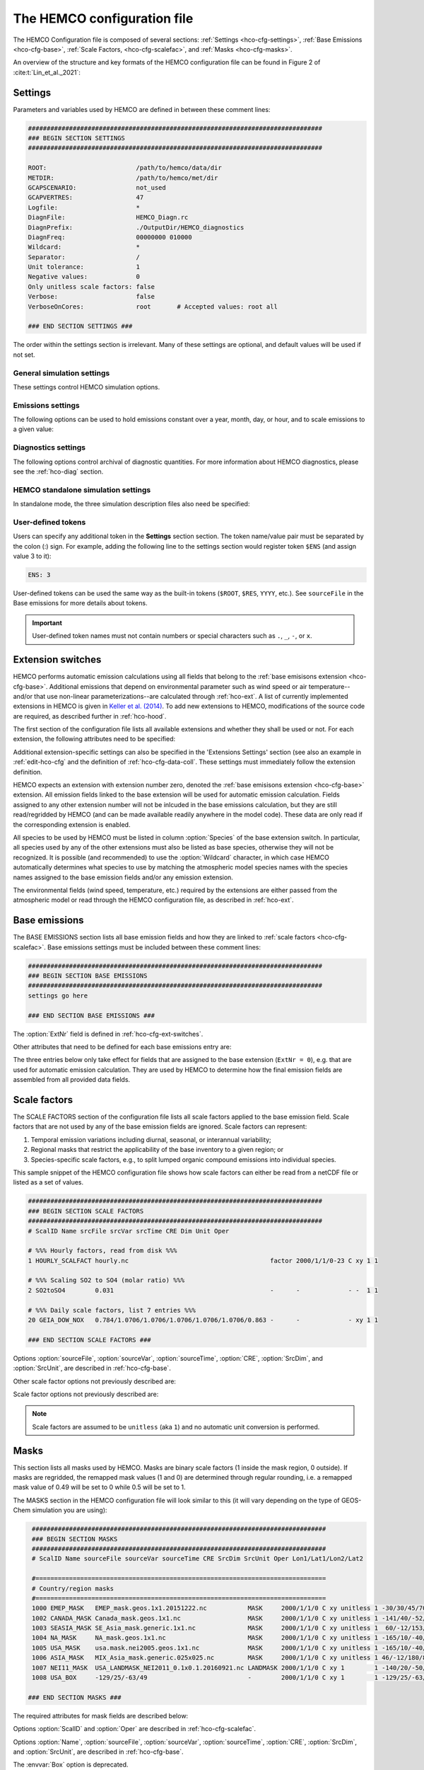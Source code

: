 .. |br| raw:: html

   <br />

.. _hco-cfg:

############################
The HEMCO configuration file
############################

The HEMCO Configuration file is composed of several sections:
:ref:`Settings <hco-cfg-settings>`,
:ref:`Base Emissions <hco-cfg-base>`,
:ref:`Scale Factors, <hco-cfg-scalefac>`, and
:ref:`Masks <hco-cfg-masks>`.

An overview of the structure and key formats of the HEMCO configuration file
can be found in Figure 2 of :cite:t:`Lin_et_al._2021`:

.. image:: ../_static/lin-et-al-2021-fig2.png
   :width: 600

.. _hco-cfg-settings:

========
Settings
========

Parameters and variables used by HEMCO are defined in between these
comment lines:

.. code-block:: kconfig

   ###############################################################################
   ### BEGIN SECTION SETTINGS
   ###############################################################################

   ROOT:                        /path/to/hemco/data/dir
   METDIR:                      /path/to/hemco/met/dir
   GCAPSCENARIO:                not_used
   GCAPVERTRES:                 47
   Logfile:                     *
   DiagnFile:                   HEMCO_Diagn.rc
   DiagnPrefix:                 ./OutputDir/HEMCO_diagnostics
   DiagnFreq:                   00000000 010000
   Wildcard:                    *
   Separator:                   /
   Unit tolerance:              1
   Negative values:             0
   Only unitless scale factors: false
   Verbose:                     false
   VerboseOnCores:              root       # Accepted values: root all

   ### END SECTION SETTINGS ###

The order within the settings section is irrelevant. Many of these
settings are optional, and default values will be used if not set.

.. _hco-cfg-settings-general:

General simulation settings
---------------------------

These settings control HEMCO simulation options.


.. option:: ROOT

   Root folder containing emissions inventories and other data to be
   read by HEMCO.

.. option:: METDIR

   Root folder of meteorology data files that are needed for HEMCO
   extensions.  Usually this is a subdirectory of :option:`ROOT`.

.. option:: GCAPSCENARIO:

   Specifies the future scenario when using GCAP meteorology.

   Default value: :literal:`not used`

.. option:: GCAPVERTRES

   Specifies the number of vertical levels for GCAP meteorology.

   Default value: :literal:`47`

.. option:: MODEL

   If present, the :literal:`$MODEL` token will be set to the
   value specified.

   If omitted, this value is determined based on compiler switches.

.. option:: RES

   If present, the :literal:`$RES` token will be set to the value
   specified.

   If omitted, this value is determined based on compiler switches.

.. option:: LogFile

   Path and name of the  output log file (which is typically named
   :file:`HEMCO.log`).  If set to the :option:`Wildcard` character,
   all HEMCO output is written to **stdout** (i.e. the screen).

.. option:: Unit tolerance

   Integer value denoting the tolerance against differences between
   the units set in the :ref:`HEMCO configuration file <hco-cfg>`
   and data units found in the source file.  Allowable values are"

   .. option:: 0

      No tolerance.  A units mismatch will halt a HEMCO simulation.
      mismatch).

   .. option:: 1

      Medium tolerance. A units mismatch will print a warning message
      but not halt a HEMCO simulation.  **(Default setting)**

   .. option:: 2

      High tolerance.  A units mismatch will be ignored.

.. option:: Negative values

   Integer value that defines how negative values are handled.

   .. option:: 0

      No negative values are allowed.  **(Default setting)**

   .. option:: 1

     All negative values are set to zero and a warning is given.

   .. option:: 2

      Negative values are kept as they are.

.. option:: Verbose

   Activates (:literal:`true`) or deactivates (:literal:`false`)
   additional printout for debugging purposes.

   **Default setting**: :literal:`false`

.. option:: VerboseOnCores

   Specifies whether :option:`Verbose` printout will be restricted to
   the :literal:`root` core, or will be printed on :literal:`all`
   cores.  This facilitates running HEMCO in Earth System Models,
   where the additional overhead of printing verbose output on every
   core could negatively impact performance.

   **Default setting:** :literal:`root`

.. option:: Wildcard

   Wildcard character.  On Unix/Linux, this should be set to :literal:`*`.

.. option:: Separator

   Separator symbol. On Unix/4Linux systems, this should be set to
   :literal:`/`.

.. option:: Mask fractions

   If :literal:`true`, the fractional mask values are taken
   into account. This means that mask values can take any value
   between 0.0 and 1.0.

   If :literal:`false`, masks are binary, and grid boxes are
   100% inside or outside of a mask region.

   **Default setting:** :literal:`false`

.. option:: PBL dry deposition

   If :literal:`true`, it is assumed that dry deposition occurs over
   the entire boundary layer. In this case,  extensions that  include
   loss terms (e.g. air-sea exchange) will calculate a loss term for
   every grid box that is partly within the planetary boundary layer.

   If :literal:`false`, a loss term is calculated for the surface
   layer only.

   **Default setting:** :literal:`false`

.. _hco-cfg-settings-emissions:

Emissions settings
------------------

The following options can be used to hold emissions constant over a
year, month, day, or hour, and to scale emissions to a given value:

.. option:: Emission year

   If present, this emission year will be used regardless of the model
   simulation year.

   If omitted, the emission year will be set to the model simulation
   year.

.. option:: Emission month

   If present, this emission month will be used regardless of the model
   simulation month.

   If omitted, the emission month will be set to the model simulation
   month.

.. option:: Emission day

   If present, this emission day will be used regardless of the model
   simulation day.

   If omitted, the emission day will be set to the model simulation
   day.

.. option:: Emission hour

   If present, this emission month will be used regardless of the model
   simulation hour.

   If omitted, the emisison month will be set to the model simulation
   hour.

.. option:: EmisScale_<species-name>

   Optional argument to define a uniform scale factor that will be
   applied across all inventories, categories, hierarchies, and
   extensions.  Can be set for every species individually, e.g.

   .. code-block:: kconfig

      EmisScale_NO: 1.5
      EmisScale_CO: 2.0

   Scales all NO emissions by 50% and doubles CO emissions.

.. _hco-cfg-settings-diagnostics:

Diagnostics settings
--------------------

The following options control archival of diagnostic quantities.  For
more information about HEMCO diagnostics, please see the
:ref:`hco-diag` section.

.. option:: DiagnFile

   Specifies the configuration file for the HEMCO default diagnostics
   collection. This file is customarily  named :file:`HEMCO_Diagn.rc`.
   For more information, please see :ref:`Default
   diagnostics collection <hco-diag-default>` section.

.. option:: DiagnFreq

   This setting (located in the HEMCO configuration file) specifies
   the output frequency of the :ref:`Default  <hco-diag-default>`
   collection.  Allowable values are:

   .. option:: Always

      Archives diagnostics on each time step.

   .. option:: Hourly

      Sets the diagnostic time period to 1 hour.

   .. option:: Daily

      Sets the diagnostic time period to 1 day.

   .. option:: Monthly

      Sets the diagnostic time period to 1 hour.

   .. option:: Annually

      Sets the diagnostic time period to 1 year.

   .. option:: End

      Sets the diagnostic time period so that output will only happen
      at the end of the simulation.

   .. option:: YYYYMMDD hhmnss

      Sets the diagnostic time period to an interval specified by a
      15-digit string with year-month-day, hour-minute-second.  For
      example:

      - :code:`00010000 000000` will generate diagnostic output once
	per year.
      - :code:`00000001 000000` will generate diagnostic output once
	per day.
      - :code:`00000000 020000` will generate diagnostic output every
	2 hours.
      - etc.

.. option:: DiagnPrefix

   Specifies the name of the diagnostic files to be created.  For
   example:

   .. code-block::

      DiagnPrefix: ./OutputDir/HEMCO_diagnostics

   will create HEMCO diagnostics files in the :file:`OutputDir/`
   subdirectory of the run directory, and all files will begin with
   the text :file:`HEMCO_diagnostics`.

.. option:: DiagnRefTime

   This option must be explicity added to the HEMCO configuration
   file.

   By default, the value of the :literal:`time:units` attribute in the
   :file:`HEMCO_diagnostics.*.nc` files will be  :literal:`hours since
   YYYY-MM-DD hh:mn:ss`, where :literal:`YYYY-MM-DD hh:mn:ss` is the
   diagnostics datetime.  This default value can be overridden and set
   to a fixed datetime by setting :option:`DiagnRefTime` in the HEMCO
   configuration file.  For example:

   .. code-block:: console

      DiagnRefTime: hours since 1985-01-01 00:00:00

   will set the :literal:`time:units` attribute to :literal:`hours since
   1985-01-01 00:00:00`.

.. option:: DiagNoLevDim

   This option must be explicity added to the HEMCO configuration
   file. If omitted, the default behavior will be :code:`false`.

   If :literal:`true`, the created :file:`HEMCO_diagnostics*.nc` files
   will contain dimensions :literal:`(time,lat,lon)`.     But if at least
   one of the diagnostic quantities has a :literal:`lev` dimension,
   then the created files will have :literal:`(time,lev,lat,lon)`
   dimensions.

   If :literal:`false`, the :file:`HEMCO_diagnostics.*.nc` files will
   always contain dimensions :literal:`(time,lev,lat,lon)`.

.. option:: DiagnTimeStamp

   This option must be explicity added to the HEMCO configuration
   file.  If omitted, the default behavior will be :option:`End`.

   Allowable values are:

   .. option:: End

      Uses the date and time at the end of the diagnostics time window
      to timestamp diagnostic files. With this option, a 1-hour
      simulation from :code:`20220101 000000` to :code:`20220101
      010000` will create a diagnostic file named
      :file:`HEMCO_Diagnostics.202201010100.nc`.

   .. option:: Start

      Uses the date and time at the start of the diagnostics time
      window to timestamp diagnostic files.  With this option, a
      1-hour simulation from :code:`20220101 000000` to
      :code:`20220101 010000` will create a diagnostic file named
      :file:`HEMCO_Diagnostics.202201010000.nc`.

   .. option:: Mid

      Uses the date and time at the midpoint of the diagnostics time
      window to timestamp diagnostic files. With this option, a 1-hour
      simulation from :code:`20220101  000000` to :code:`20220101
      010000` will create a diagnostic file named
      :file:`HEMCO_diagnostics.202201010030.nc`.

.. _hco-cfg-settings-standalone:

HEMCO standalone simulation settings
------------------------------------

In standalone mode, the three simulation description files also need be
specified:

.. option:: GridFile

   Path and name of the grid description file, which is usually named
   :file:`HEMCO_sa_Grid.rc`.

.. option:: SpecFile

   Path and name of the species description file, which is usually named
   :file:`HEMCO_sa_Spec.rc`.

.. option:: GridFile

   Path and name of the time description file, which is usually named
   :file:`HEMCO_sa_Time.rc`.

.. _hco-cfg-settings-usrdef:

User-defined tokens
-------------------

Users can specify any additional token in the **Settings** section
section. The token name/value pair must be separated by the colon (:)
sign. For example, adding the following line to the settings section
would register token :literal:`$ENS` (and assign value 3 to it):

.. code-block:: kconfig

   ENS: 3

User-defined tokens can be used the same way as the built-in tokens
(:literal:`$ROOT`, :literal:`$RES`, :literal:`YYYY`, etc.). See
:literal:`sourceFile` in the Base emissions for more details about
tokens.

.. important::

    User-defined token names must not contain numbers or
    special characters such as :literal:`.`, :literal:`_`,
    :literal:`-`, or :literal:`x`.

.. _hco-cfg-ext-switches:

==================
Extension switches
==================

HEMCO performs automatic emission calculations using all fields that
belong to the :ref:`base emisisons extension <hco-cfg-base>`. Additional
emissions that depend on environmental parameter such as wind speed or
air temperature--and/or that use non-linear parameterizations--are
calculated through :ref:`hco-ext`.  A list of currently implemented
extensions in HEMCO is given in `Keller et al. (2014)
<#References>`__. To add new extensions to HEMCO, modifications of the
source code are required, as described further in :ref:`hco-hood`.

The first section of the configuration file lists all available
extensions and whether they shall be used or not. For each extension,
the following attributes need to be specified:

.. option:: ExtNr

   Extension number associated with this field. All
   :ref:`base emissions <hco-cfg-base>` should have extension number
   zero.  The extension number` of the data listed in section
   :ref:`hco-ext` data must match with the corresponding extension
   number.

   The extension number can be set to the wildcard character. In that
   case, the field is read by HEMCO (if the assigned species name
   matches any of the HEMCO species, see :option:`Species` below) but
   not used for emission calculation. This is particularly useful if
   HEMCO is only used for data I/O but not for emission calculation.

.. option:: ExtName

   Extension name.

.. option:: Toggle

   If :literal:`on`, the extension will be used.

   If :literal:`off`, the extension will not be used.

.. option:: Species

   List of species to be used by this extension. Multiple species are
   separated by the :option:`Separator` symbol
   (e.g. :literal:`/`). All listed species must be supported by the
   given extension.

   - For example, the soil NO emissions extension only supports one
     species (NO). An error will be raised if additional species are
     listed.

Additional extension-specific settings can also be specified in the
'Extensions Settings' section (see also an example in
:ref:`edit-hco-cfg` and the definition of
:ref:`hco-cfg-data-coll`. These settings must immediately follow the
extension definition.

HEMCO expects an extension with extension number zero, denoted the
:ref:`base emisisons extension <hco-cfg-base>` extension. All emission
fields linked to the base extension will be used for automatic
emission calculation. Fields assigned to any other extension number
will not be inlcuded in the base emissions calculation, but they are
still read/regridded by HEMCO (and can be made available readily
anywhere in the model code). These data are only read if the
corresponding extension is enabled.

All species to be used by HEMCO must be listed in column
:option:`Species` of the base extension switch. In particular, all
species used by any of the other extensions must also be listed as
base species, otherwise they will not be recognized. It is possible
(and recommended) to use the :option:`Wildcard` character, in which
case HEMCO automatically determines what species to use by matching
the atmospheric model species names with the species names assigned to
the base emission fields and/or any emission extension.

The environmental fields (wind speed, temperature, etc.) required by the
extensions are either passed from the atmospheric model or read through
the HEMCO configuration file, as described in :ref:`hco-ext`.

.. _hco-cfg-base:

==============
Base emissions
==============

The BASE EMISSIONS section lists all base emission fields and how they
are linked to :ref:`scale factors <hco-cfg-scalefac>`. Base emissions
settings must be included between these comment lines:

.. code-block:: kconfig

   ###############################################################################
   ### BEGIN SECTION BASE EMISSIONS
   ###############################################################################
   settings go here

   ### END SECTION BASE EMISSIONS ###

The :option:`ExtNr` field is defined in :ref:`hco-cfg-ext-switches`.

Other attributes that need to be defined for each base emissions entry
are:

.. option:: Name

   Descriptive field identification name. Two consecutive underscore
   characters (:literal:`__`) can be used to attach a 'tag' to a
   name. This is only of relevance if multiple base emission fields
   share the same species, category, hierarchy, and scale factors. In
   this case, emission calculation can be optimized by assigning field
   names that onlydiffer by its tag to those fields
   (e.g. :literal:`DATA__SECTOR1`, :literal:`DATA__SECTOR2`, etc.).

   For fields assigned to extensions other than the base extension
   (:literal:`ExtNr = 0`), the field names are prescribed and must not
   be modified because the data is identified by these extensions by
   name.

.. option:: sourceFile

   Path and name of the input file.

   Name tokens can be provided that become evaluated during
   runtime. For example, to use the root directory specified in the
   :ref:`Section settings section  <hco-cfg-settings>`, the
   :literal:`$ROOT` token can be used.  Similarly the token
   :literal:`$CFDIR` refers to the location of the configuration
   file. This allows users to reference data relative to the
   location of the configuration file. For instance, if the
   data  is located in subfolder :literal:`data` of the same directory
   as the configuration file, the file name can be set to
   :literal:`$CFDIR/data/filename.nc`.

   Similarly, the **date tokens** :literal:`$YYYY`, :literal:`$MM`,
   :literal:`$DD`, :literal:`$HH`, and :literal:`$MN` can be used to
   refer to the the current valid year, month, day, hour, and
   minute, respectively. These values are determined
   from the current simulation datetime and the :option:`sourceTime`
   specification for this entry.

   The tokens :literal:`$MODEL` and :literal:`$RES` refer to the
   meteorological model (:option:`MODEL`) and resolution
   (:option:`RES`). These tokens can be set explicitly in the settings
   section. In `GEOS-Chem <https://geos-chem.readthedocs.io>`_ they
   are set to compiler-flag specific values if not set in the settings
   section.  Any token defined in the settings section can be used to
   construct a part of the file name (see :ref:`hco-cfg-settings-usrdef`).

   As an alternative to an input file, **geospatial uniform values**
   can directly be specified in the configuration file (see e.g. scale
   factor :literal:`SO2toSO4` in :ref:`edit-hco-cfg`). If multiple
   values are provided (separated by the separator    character), they
   are interpreted as different time slices. In this case, the
   :option:`sourceTime` attribute can be used to specify the times
   associated with the individual slices. If no time attribute is set,
   HEMCO attempts to determine the time slices from the number of data
   values: 7 values are interpreted as weekday (Sun, Mon, ..., Sat); 12
   values as month (Jan, ..., Dec); 24 values as hour-of-day (12am,
   1am, ..., 11pm).

   Uniform values can be combined with **mathematical expressions**,
   e.g. to model a sine-wave emission source. Mathematical
   expressions must be labeled :literal:`MATH:`, followed by
   the expression, e.g. :literal:`MATH:2.0+sin(HH/12*PI)`.

   **Country-specific data** can be provided through an ASCII file
   (:literal:`.txt`). In an ESMF environment you must specify the
   absolute file path rather than use the $ROOT specifier. More
   details on the country-specific data option are given in the
   Input File Format section.

   If this entry is **left empty** (:literal:`-`), the filename from
   the preceding entry is taken, and the next 5 attributes will be
   ignored (see entry :literal:`MACCITY_SO4` in :ref:`edit-hco-cfg`.

.. option:: sourceVar

   Source file variable of interest. Leave empty (:literal:`-`) if
   values are directly set through the :option:`sourceFile` attribute
   or if :option:`sourceFile` is empty.

.. option:: sourceTime

   This attribute defines the time slices to be used and the data
   refresh frequency. The format is
   :literal:`year/month/day/hour`. Accepted are discrete dates for
   time-independent data (e.g. :literal:`2000/1/1/0`) and time ranges
   for temporally changing fields
   (e.g. :literal:`1980-2007/1-12/1-31/0-23`). Data will automatically
   become updated as soon as the simulation date enters a new time
   interval.

   The provided time attribute determines the data refresh
   frequency. It does not need to correspond to the datetimes of the
   input file.

   - For example, if the input file contains daily data of
     year 2005 and the time attribute is set to :literal:`2005/1/1/0`,
     the file  will be read just once (at the beginning  of the
     simulation) and the data of Jan 1, 2005 is used throughout the
     simulation. |br|
     |br|
   - If the time attribute is set to :literal:`2005/1-12/1/0`, the
     data is updated on every month, using the first day data of the
     given month. For instance, if the simulation starts on July 15,
     the data of July 1,2005 are used until August 1, at which point
     the  data will be refreshed to values from August 1, 2005. |br|
     |br|
   - A time attribute of :literal:`2005/1-12/1-31/0` will make
     sure that the input data are refreshed daily to the current day's
     data. |br|
     |br|
   - Finally, if the time attribute is set to
     :literal:`2005/1-12/1-31/0-23`, the data file is read every
     simulation hour, but the same daily data is used throughout the
     day (since there are no hourly data in the file). Providing too
     high update frequencies is not recommended unless the data
     interpolation option is enabled (see below).

   If the provided time attributes do not match a datetime of the
   input file, the **most likely** time slice is selected. The most
   likely time slice is determined based on the specified source time
   attribute, the datetimes available in the input file, and the
   current simulation date. In most cases, this is just the closest
   available time slice that lies in the past.

   - For example, if a file contains annual data from 2005 to 2010 and
     the source time attribute is set to :literal:`2005-2010/1-12/1/0`,
     the data of 2005 is used for all simulation months in 2005. |br|
     |br|
   - More complex datetime selections occur for files with
     discontinuous time slices, e.g. a file with monthly data for
     year 2005, 2010, 2020, and 2050. In this case, if the time
     attribute is set to :literal:`2005-2020/1-12/1/0`, the monthly
     values of 2005 are (re-)used for all years between 2005 and 2010,
     the monthly values of 2010 are used for simulation years 2010 -
     2020, etc.

   It is possible to use tokens :literal:`$YYYY`, :literal:`$MM`,
   :literal:`$DD`, and :literal:`$HH`, which will automatically be
   replaced by the current simulation date. Weekly data (e.g. data
   changing by the day of the week) can be indicated by setting the
   day attribute to :literal:`WD` (the wildcard character will work,
   too, but is not recommended). Weekly data needs to consist of at
   least seven time slices - in increments of one day - representing
   data for every weekday starting on Sunday. It is possible to store
   multiple weekly data, e.g. for every month of a year:
   :literal:`2000/1-12/WD/0`. These data must contain  time slices for
   the first seven days of every month, with the first day per month
   representing Sunday data, then followed by Monday,
   etc. (irrespective of the real weekdays of the given month). If the
   wildcard character is used for the days, the data will be
   interpreted if (and only if) there are exactly seven time
   slices. See the Input File Format section for more details. Default
   behavior is to interpret weekly data as 'local time', i.e. token
   :literal:`WD` assumes that the provided values are in local
   time. It is possible to use weekly data referenced to UTC time
   using token :literal:`UTCWD`.

   Similar to the weekday option, there is an option to indicate
   hourly data that represents local time: :literal:`LH`. If using
   this flag, all hourly data of a given time interval (day, month,
   year) are read into memory and the local hour is picked at every
   location. A downside of this is that all hourly time slices in
   memory are updated based on UTC time. For instance, if a file holds
   local hourly data for every day of the year, the source time
   attribute can be set to :literal:`2011/1-12/1-31/LH`. On every new
   day (according to UTC time), this will read all 24 hourly time
   slices of that UTC day and use those hourly data for the next 24
   hours. For the US, for instance, this results in the wrong daily
   data being used for the last 6-9 hours of the day (when UTC time is
   one day ahead of local US time).

   There is a difference between source time attributes
   :literal:`2005-2008/$MM/1/0` and :literal:`2005-2008/1-12/1/0`. In
   the first case, the file will be updated annually, while the update
   frequency is monthly in the second case. The token :literal:`$MM`
   simply indicates that the current simulation month shall be used
   whenever the file is updated, but it doesn’t imply a refresh
   interval. Thus, if the source time attribute is set to
   :literal:`$YYYY/$MM/$DD/$HH`, the file will be read only once and
   the data of the simulation start date is taken (and used throughout
   the simulation). For uniform values directly set in the
   configuration file, all time attributes but one must be fixed,
   e.g. valid entries are :literal:`1990-2007/1/1/0` or
   :literal:`2000/1-12/1/1`, but not :literal:`1990-2007/1-12/1/1`.

   .. note::

      All data read from netCDF file are assumed to be in UTC time,
      except for weekday data that are always assumed to be in local
      time. Data read from the configuration file and/or from ASCII are
      always assumed to be in local time.

   It is legal to keep different time slices in different files,
   e.g. monthly data of multiple years can be stored in files
   :file:`file_200501.nc`, :file:`file_200502.nc`, ...,
   :file:`file_200712.nc`.  By setting the source file attribute to
   :file:`file_$YYYY$MM.nc` and the source time attribute to
   :file:`2005-2007/1-12/1/0`, data of :file:`file_200501.nc` is used
   for simulation dates of January 2005 (or any January of a previous
   year), etc. The individual files can also contain only a subset of
   the provided data range, e.g. all monthly files of a year can be
   stored in one file: :file:`file_2005.nc`, :file:`file_2006.nc`,
   :file:`file_2007.nc`. In this case, the source file name should be
   set to :file:`file_$YYYY`, but the source time attribute should
   still be :literal:`2005-2007/1-12/1/0` to indicate that the field
   shall be updated monthly.

   This attribute can be set to the wildcard character (:literal:`*`), which
   will force the file to be updated on every HEMCO time step.

   File reference time can be shifted by a fixed amount by adding an
   optional fifth element to the time stamp attribute. For instance,
   consider the case where 3-hourly averages are provided in
   individual files with centered time stamps, e.g.:
   :file:`file.yyyymmdd_0130z.nc`, :file:`file.yyyymmdd_0430z.nc`,
   ..., :file:`file.yyymmdd_2230z.nc`. To read these files **at the
   beginning of their time intervals**, the time stamp can be shifted by
   90 minutes: :literal:`2000-2016/1-12/1-31/0-23/+90minutes`.  At
   time 00z, HEMCO will then read file 0130z and keep using this file
   until 03z, when it switches to file 0430z. Similarly, it is
   possible to shift the file reference time by any number of years,
   months, days, or hours. Time shifts can be forward or backward in
   time (use :literal:`-` sign to shift backwards).

.. option:: CRE

   Controls the time slice selection if the simulation date is outside
   the range provided in attribute source time (see above). The
   following options are available:

   .. option:: C

      **Cycling:**  Data are interpreted asclimatology and recycled
      once the end of the last time slice is reached. For instance, if
      the input data contains monthly data of year 2000, and the
      source time attribute is set to :literal:`2000/1-12/1/0 C`, the
      same monthly data will be re-used every year.

      If the input data spans multiple years (e.g. monthly data from
      2000-2003), the closest available year will be used outside of
      the available range (e.g. the monthly data of 2003 is used for
      all simulation years after 2003).

   .. option:: CS

      **Cycling, Skip:** Data are interpreted as climatology and recycled
      once the end of the last time slice is reached. Data that aren't
      found are skipped. This is useful when certain fields aren't found
      in a restart file and, in that case, those fields will be
      initialized to default values.

   .. option:: CY

      **Cycling, Use Simulation Year:**, Same as :option:`C`, except
      it does not allow :envvar:`Emission year` setting to override
      the simulation year.

   .. option:: CYS

      **Cycling, Use Simulation Year, Skip:**  Same as :option:`CS`,
      except it does not allow :envvar:`Emission year` setting to
      override the simulation year.

   .. option:: R

      **Range:** Data are only considered as long as the simulation
      time is within the time range specified in attribute
      :option:`sourceTime`. The provided range does not necessarily
      need to match the time stamps of the input file. If it is
      outside of the range of the netCDF time stamps, the closest
      available date will be used.

      For instance, if a file contains data for years 2003 to 2010 and
      the  provided range is set to :literal:`2006-2010/1/1/0 R`, the
      file will only be considered between simulation years
      2006-2010. For simulation years 2006 through 2009, the
      corresponding field on the file is used. For all years beyond
      2009, data of year 2010 is used. If the simulation date is
      outside the provided time range, the data is ignored but HEMCO
      does not return an error---the field is simply treated as empty
      (a corresponding warning is issued in the HEMCO log file).

      - Example: if the source time attribute is set to
        :literal:`2000-2002/1-12/1/0 R`, the data will be used for
        simulation years 2000 to 2002 and ignored  for all other years.

   .. option:: RA

      **Range, Averaging Otherwise:** Combination of flags :option:`R`
      and :option:`A`. As long as the simulation year is within the
      specified year range, HEMCO will use just the data from that
      particular year. As soon as the simulation year is outside the
      specified year range, HEMCO will use the data averaged over the
      specified years.

      - Consider the case where the emission file contains
        monthly data for years 2005-2010. Setting the time attribute to
        :literal:`2005-2010/1-12/1/0 R` will ensure that this data is
        only used within simulation years 2005 to 2010 and ignored
	outside of it. |br|
	|br|

      - When setting the time attribute to
	:literal:`2005-2010/1-12/1/0 A`, HEMCO will always use the
        2005-2010 averaged monthly values, even for simulation years 2005
        to 2010.

      - A time attribute of :literal:`2005-2010/1-12/1/0 RA` will make
	sure that HEMCO uses the monthly data of the current year if
	the simulation  year is between 2005 and  2010, and the
	2005-2010 average for simulation  years before and after 2005
	and 2010, respectively.

   .. option:: RF

      **Range, Forced:**  Same as :option:`R`, but HEMCO stops with an
      error if the simulation date is outside the provided range.

   .. option:: RY

      **Range, Use Simulation Year:** Same as :option:`R`, except
      it does not allow :envvar:`Emission year` to override the
      simulation year.

   .. option:: RFY

      **Range, Forced, Use Simulation Year**.  Same as :option:`RY`,
      except it does not allow :envvar:`Emission year` to override the
      simulation year.

   .. option:: RFY3

      **Ranged, Forced, Use Simulation Year, 3-hourly data**: Same as
      :option:`RFY`, but used with data that is read from disk every 3
      hours (e.g. meteorological data and related quantities).

   .. option:: E

      **Exact:**  Fields are only used if the time stamp on the field
      exactly matches the current simulation datetime. In all other
      cases, data is ignored but HEMCO does not return an error.

      - For example, if :option:`sourceTime` is set to
        :literal:`2000-2013/1-12/1-31/0 E`, every time the simulation
        enters a new day HEMCO will attempt to find a data field for
	the current simulation date.  If no such field can be found on
	the file, the data is ignored (and a warning is
	prompted). This setting is particularly useful for data that
	is highly sensitive to date and time, e.g. restart variables.

   .. option:: EF

      **Exact, Forced:** Same as :option:`E`, but HEMCO stops with an
      error if no data field can be found for the current simulation
      date and time.

   .. option:: EC

      **Exact, Read/Query Contiuously.**.

   .. option:: ECF

      **Exact, Read/Query Continuously, Forced.**

   .. option:: EFYO

      **Exact, Forced, Simulation Year, Once**: Same as :option:`EF`,
      with the following additions:

      - :envvar:`Y`: HEMCO will stop thie simulation if the simulation
	year does not match the year in the file timestamp.
      - :envvar:`O`: HEMCO will only read the file once.

      This setting is typically only used for model restart files
      (such as `GEOS-Chem Classic restart files
      <https://geos-chem.readthedocs.io/en/stable/gcc-guide/04-data/restart-files-gc.html>`_).
      This ensures that the simulation will stop unless the restart
      file timestamp matches the simulation start date and time.

      .. attention::

	 Consider changing the time cycle flag from :option:`EFYO` to
	 :option:`CYS` if you would like your simulation to read a
	 data file (such as a simulation restart file) whose file
	 timestamp differs from the simulaton start date and time.

   .. option:: EY

      **Exact, Use Smulation Year:** Same as :option:`E`, except it
      does not allow :envvar:`Emission year` setting to override the
      simulation year.

   .. option:: A

      **Averaging:** Tells HEMCO to average the data over the
      specified range of years.

      - For instance, setting :option:`sourceTime` to
	:literal:`1990-2010/1-12/1/0 A` will cause HEMCO to calculate
        monthly means between 1990 to 2010 and use these regardless of
	the current simulation date.

      The data from the different years can be spread out over multiple
      files. For example, it is legal to use the averaging flag in
      combination with files that use year tokens such as
      :literal:`file_$YYYY.nc`.

   .. option:: I

      **Interpolation:** Data fields are interpolated in time. As an
      example, let's assume a file contains annual data for years
      2005, 2010, 2020, and 2050. If :option:`sourceTime` is set to
      :literal:`2005-2050/1/1/0 I`, data becomes interpolated between
      the two closest years every time we enter a new simulation
      year. If the simulation starts on January 2004, he value of 2005
      is used for years 2004 and 2005. At the beginning of 2006, the
      used data is calculated as a weighted mean for the 2005 and 2010
      data, with 0.8 weight given to 2005 and 0.2 weight given to 2010
      values. Once the simulation year changes to 2007, the weights
      hange to 0.6 for 2005 and 0.4 for 2010, etc. The interpolation
      frequency is determined by :option:`sourceTime` the source time
      attribute.

      For example, setting the source time attribute to
      :literal:`2005-2050/1-12/1/0 I` would result in a recalculation
      of the weights on every new simulation month. Interpolation
      works in a very similar manner for discontinuous monthly,daily,
      and hourly data. For instance if a file contains monthly data of
      2005, 2010, 2020, and 2050 and the source time attribute is set
      to :literal:`2005-2050/1-12/1/0 I`, the field is recalculated
      every month using the two bracketing fields of the given month:
      July 2007 values are calculated from July 2005 and July 2010
      data (with weights of 0.6 and 0.4, respectively), etc.

      Data interpolation also works between multiple files. For
      instance, if monthly data are stored in files
      :literal:`file_200501.nc`, :file:`file_200502.nc`, etc., a
      combination of source file name :file:`file_$YYYY$MM.nc` and
      :option:`sourceTime` attribute :literal:`2005-2007/1-12/1-31/0
      :literal:I` will result in daily data interpolation between the two
      bracketing files, e.g. if the simulation day is July 15, 2005,
      the fields current values are calculated from files
      :literal:`file_200507.nc` and :literal:`file_200508.nc`,
      respectively.

      Data interpolation across multiple files also works if there are
      file 'gaps', for example if there is a file only every three
      hours: :file:`file_20120101_0000.nc`,
      :file:`file_20120101_0300.nc`,  etc. Hourly data interpolation
      between those files can be achieved by setting source file to
      :file:file_$YYYY$MM$DD_$HH00.nc`, and :option:`sourceTime` to
      :literal:`2000-2015/1-12/1-31/0-23 I` (or whatever the covered
      year range is).

.. option:: SrcDim

    Spatial dimension of input data (:literal:`xy` for horizontal
    data; :literal:`xyz` for 3-dimensional data).

    The :option:`SrcDim` attribute accepts an integer number as
    vertical coordinate to indicate the number of vertical levels to
    be read, as well as the direction of the vertical axis. For
    example, to use the lowest 5 levels of the input data only, set
    :option:`SrcDim` to :literal:`xy5`.   This will place the lowest 5
    levels of the input  data into HEMCO levels 1 to 5. To use the
    topmost  5 levels of the input data, set :option:`SrcDim` to
    :literal:`xy-5`. The minus sign will force the vertical  axis to
    be flipped, i.e. the 5 topmost levels will be placed into HEMCO
    levels 1 to 5 (in reversed order, so that the topmost level of the
    input data will be placed in HEMCO lev el 1, etc.).

    The :option:`SrcDim` attribute can also be used to indicate the
    level into which 2D data shall be released by setting  the
    vertical coordinate to :literal:`LX`, with :literal:`X` being
    the release level. For instance, to emit a 2D field into level 5,
    set :option:`SrcDim` to :literal:`xyL5`.

    HEMCO can has two options to specify the emission injection
    height:

    #. The vertical height can be given as model level (default) or in
       meters, e.g. to emit a source at 2000m:
       :literal:`xyL=2000m`. |br|
       |br|

    #. For 2D fields it is legal to define a range of levels, in which
       case the  emissions are uniformly distributed across these
       levels (maintaining the original total emissions).
       Examples for this are:

       - :literal:`xyL=1:5`: Emit into levels 1-5;
       - :literal:`xyL=2:5000m` Emit between model level 2 and 5000m;
       - :literal:`xyL=1:PBL`: Emit from the surface up to the PBL top.

    HEMCO can also get the injection height information from an
    external source (i.e. netCDF file). For now, these heights are
    expected to be in meters. The injection height data must be
    listed as a scale factor and can then be referenced in the
    :option:`SrcDim` setting.

    HEMCO can read read netCDF files with an arbitrary additional
    dimension. For these files, the name of the additional dimension
    and  the desired dimension index must be specified as part of the
    :option:`SrcDim` attribute.

    - For example, to read a file that contains 3D ensemble data
      (with the individual ensemble runs as additional dimension
      :literal:`ensemble`), set :option:`SrcDim` to
      :literal:`xyz+"ensemble=3`  to indicate that you wish to read
      the third ensemble member. You may also use a
      :ref:`user-defined token <hco-cfg-settings-usrdef>` for the
      dimension index to be used, e.g. :literal:`xyz+"ensemble=$ENS"`.

    .. note::

       Arbitrary additional dimensions are currently not supported in
       a high-performance environment that uses the ESMF/MAPL
       input/output libraries.

.. option:: SrcUnit

   Units of the data.

.. option:: Species

   HEMCO emission species name. Emissions will be added to this
   species. All HEMCO emission species are defined at the beginning of
   the simulation (see the Interfaces section) If the species name
   does not match any of the HEMCO species, the field is ignored
   altogether.

   The species name can be set to the wildcard character, in which
   case the field is always read by HEMCO but no species is assigned
   to it. This can be useful for extensions that import some
   (species-independent) fields by name.

The three entries below only take effect for fields that are assigned
to the base extension (:literal:`ExtNr = 0`), e.g. that are used for
automatic  emission calculation. They are used by HEMCO to determine
how the final emission fields are assembled from all provided data fields.

.. option:: ScalIDs

   Identification numbers of all scale factors and masks that shall be
   applied to this base emission field. Multiple entries must be
   separated by the separator character. The :option:`ScalIDs` must
   correspond to the numbers provided in the :ref:`hco-cfg-scalefac`
   and :ref:`hco-cfg-masks` sections.

.. option:: Cat

   Emission category. Used to distinguish different, independent
   emission sources. Emissions of different categories are always
   added to each other.

   Up to three emission categories can be assigned to each entry
   (separated by the separator character).  Emissions are always
   entirely written into the first listed category, while emissions of
   zero are used for any other assigned category.

   In practice, the only time when more than one emissions category
   needs to be specified is when an :ref:`inventory does not separate
   between anthropogenic, biofuels, and/or trash emissions
   <edit-hco-cfg-ex6>`

   For example, the CEDS inventory uses categories :literal:`1/2/12`
   because CEDS lumps both biofuel emissions and trash emissions with
   anthropogenic Because. The :literal:`1/2/12` category designation
   means "Put everything into the first listed category
   (1=anthropogenic), and set the other listed categories (2=biofuels,
   12=trash) to zero.

.. option:: Hier

   Emission hierarchy. Used to prioritize emission fields within the
   same emission category.  Emissions of higher hierarchy overwrite
   lower hierarchy data. Fields are only considered within their
   defined domain, i.e. regional inventories are only considered
   within their mask boundaries.


.. _hco-cfg-scalefac:

=============
Scale factors
=============

The SCALE FACTORS section of the configuration file lists all scale
factors applied to the base emission field. Scale factors that are not
used by any of the base emission fields are ignored. Scale factors can
represent:

#. Temporal emission variations including diurnal, seasonal, or
   interannual variability;
#. Regional masks that restrict the applicability of the base inventory
   to a given region; or
#. Species-specific scale factors, e.g., to split lumped organic
   compound emissions into individual species.

This sample snippet of the HEMCO configuration file shows how scale
factors can either be read from a netCDF file or listed as a set of
values.

.. code-block:: kconfig

   ###############################################################################
   ### BEGIN SECTION SCALE FACTORS
   ###############################################################################
   # ScalID Name srcFile srcVar srcTime CRE Dim Unit Oper

   # %%% Hourly factors, read from disk %%%
   1 HOURLY_SCALFACT hourly.nc                                      factor 2000/1/1/0-23 C xy 1 1

   # %%% Scaling SO2 to SO4 (molar ratio) %%%
   2 SO2toSO4        0.031                                          -      -             - -  1 1

   # %%% Daily scale factors, list 7 entries %%%
   20 GEIA_DOW_NOX   0.784/1.0706/1.0706/1.0706/1.0706/1.0706/0.863 -      -             - xy 1 1

   ### END SECTION SCALE FACTORS ###

Options :option:`sourceFile`, :option:`sourceVar`,
:option:`sourceTime`, :option:`CRE`, :option:`SrcDim`, and
:option:`SrcUnit`, are described in :ref:`hco-cfg-base`.

Other scale factor options not previously described are:

Scale factor options not previously described are:

.. option:: ScalID

   Scale factor identification number. Used to link the scale factors
   to the base emissions through the corresponding ScalIDs attribute
   in the :ref`hco-cfg-base`.

.. option:: Oper

   Scale factor operator. Determines the operation performed on the
   scale factor.  Possible values are:

   -  1 for multiplication (Emission = Base \* Scale);
   -  -1 for division (Emission = Base / Scale);
   -  2 for squared (Emission = Base \* Scale**2).

.. option:: MaskID

   Optional.  ScalID of a mask field. This optional value can be used
   if a scale factor shall only be used over a given region. The
   provided MaskID must have a corresponding entry in the
   :ref:`Masks section <hco-cfg-masks>` of the configuration file.

.. note::

   Scale factors are assumed to be :literal:`unitless` (aka
   :literal:`1`) and no automatic unit conversion is performed.

.. _hco-cfg-masks:

=====
Masks
=====

This section lists all masks used by HEMCO. Masks are binary scale
factors (1 inside the mask region, 0 outside). If masks are regridded,
the remapped mask values (1 and 0) are determined through regular
rounding, i.e. a remapped mask value of 0.49 will be set to 0 while 0.5
will be set to 1.

The MASKS section in the HEMCO configuration file will look similar to
this (it will vary depending on the type of GEOS-Chem simulation you are
using):

.. code-block:: kconfig

   ###############################################################################
   ### BEGIN SECTION MASKS
   ###############################################################################
   # ScalID Name sourceFile sourceVar sourceTime CRE SrcDim SrcUnit Oper Lon1/Lat1/Lon2/Lat2

   #==============================================================================
   # Country/region masks
   #==============================================================================
   1000 EMEP_MASK   EMEP_mask.geos.1x1.20151222.nc           MASK     2000/1/1/0 C xy unitless 1 -30/30/45/70
   1002 CANADA_MASK Canada_mask.geos.1x1.nc                  MASK     2000/1/1/0 C xy unitless 1 -141/40/-52/85
   1003 SEASIA_MASK SE_Asia_mask.generic.1x1.nc              MASK     2000/1/1/0 C xy unitless 1  60/-12/153/55
   1004 NA_MASK     NA_mask.geos.1x1.nc                      MASK     2000/1/1/0 C xy unitless 1 -165/10/-40/90
   1005 USA_MASK    usa.mask.nei2005.geos.1x1.nc             MASK     2000/1/1/0 C xy unitless 1 -165/10/-40/90
   1006 ASIA_MASK   MIX_Asia_mask.generic.025x025.nc         MASK     2000/1/1/0 C xy unitless 1 46/-12/180/82
   1007 NEI11_MASK  USA_LANDMASK_NEI2011_0.1x0.1.20160921.nc LANDMASK 2000/1/1/0 C xy 1        1 -140/20/-50/60
   1008 USA_BOX     -129/25/-63/49                           -        2000/1/1/0 C xy 1        1 -129/25/-63/49

  ### END SECTION MASKS ###

The required attributes for mask fields are described below:

Options :option:`ScalID` and :option:`Oper` are described in
:ref:`hco-cfg-scalefac`.

Options :option:`Name`, :option:`sourceFile`, :option:`sourceVar`,
:option:`sourceTime`, :option:`CRE`, :option:`SrcDim`, and
:option:`SrcUnit`, are described in :ref:`hco-cfg-base`.

The :envvar:`Box` option is deprecated.

Instead of specifying the :option:`sourceFile` and :option:`sourceVar`
fields, you can directly provide the lower left and upper right box
coordinates: :literal:`Lon1/Lat1/Lon2/Lat2` . Longitudes must be in
degrees east, latitudes in degrees north. Only grid boxes whose mid
points are within the specified mask boundaries.  You may also specify
a single grid point (:literal:`Lon1/Lat1/Lon1/Lat1/`).

.. _hco-cfg-masks-caveat:

Caveat for simulations using cropped horizontal grids
-----------------------------------------------------

Consider the following combination of global and regional
emissions inventories:

In the :ref:`Base Emissions <hco-cfg-base>` section:

.. code-block:: kconfig

   0 GLOBAL_INV_SPC1   ...  SPC1 -     1 5
   0 INVENTORY_1_SPC1  ...  SPC1 1001  1 56
   0 INVENTORY_2_SPC1  ...  SPC1 1002  1 55

In the :ref:`Masks <hco-cfg-masks>` section:

.. code-block:: kconfig

   1001 REGION_1_MASK ... 1 1 70/10/140/60
   1002 REGION_2_MASK ... 1 1 46/-12/180/82

For clarity, we have omitted the various elements in these entries of
:file:`HEMCO_Config.rc` that are irrelevant to this issue.

With this setup, we should expect the following behavior:

   #. Species :literal:`SPC1` should be emitted globally from inventory
      :literal:`GLOBAL_INV` (hierarchy = 5). |br|
      |br|

   #. Regional emissions of :literal:`SPC1` from
      :literal:`INVENTORY_1` (hierarchy = 56) should overwrite global
      emissions in the region specified by :literal:`REGION_1_MASK`. |br|
      |br|

   #. Likewise, regional emissions of :literal:`SPC1` from
      :literal:`INVENTORY_2` (hierarchy = 55) should overwrite global
      emissions in the region specified by :literal:`REGION_2_MASK`. |br|
      |br|

   #. In the locations where :literal:`REGION_2_MASK` intersects
      :literal:`REGION_1_MASK`, emissions from
      :literal:`INVENTORY_1` will be applied. This is because
      :literal:`INVENTORY_1` has a higher hierarchy (56) than
      :literal:`INVENTORY_2` (55).

When running simulations that use cropped grids, one or both of the
boundaries specified for the masks (:literal:`70/10/140/60` and
:literal:`46/-12/180/82`) in :file:`HEMCO_Config.rc` can potentially
extend beyond the bounds of the simulation domain.  If this should
happen, HEMCO would treat the regional inventories as if they were
global, the emissions for the highest hierarchy (i.e.,
:literal:`INVENTORY_1`) would be applied globally. Inventories with
lower hierarchies would be ignored.

.. tip::

   Check the HEMCO log output for messages to make sure that none of
   your desired emissions have been skipped.

The solution is to make the boundaries of each defined mask region at least
a little bit smaller than the boundaries of the nested domain. This
involves inspecting the mask itself to make sure that no relevant
gridboxes will be excluded.

For example, assuming the simulation domain extends from 70E to 140E
in longitude, using this mask definition:

.. code-block:: kconfig

   1001 REGION_1_MASK ... 1 1 70/10/136/60

would prevent :literal:`INVENTORY_1` from being mistakely treated as a
global inventory. We hope to add improved error checking for this
condition into a future HEMCO version.

.. _hco-cfg-data-coll:

================
Data collections
================

The fields listed in :ref:`the HEMCO configuration file <hco-cfg>` data
collections. Collections can be enabled/disabled in section extension
switches. Only fields that are part of an enabled collection will be
used by HEMCO.

The beginning and end of a collection is indicated by an opening and
closing bracket, respectively: :literal:`(((CollectionName` and
:literal:`)))CollectionName`. These brackets must be on individual lines
immediately preceeding / following the first/last entry of a collection.
The same collection bracket can be used as many times as needed.

The collections are enabled/disabled in the Extension Switches section
(see :ref:`Extension Switches <hco-cfg-ext-switches>`). Each
collection name must be provided as an extension setting and can then
be readily enabled/disabled:

.. code-block:: kconfig

   ###############################################################################
   #### BEGIN SECTION EXTENSION SWITCHES
   ###############################################################################
   # ExtNr ExtName           on/off  Species
   0       Base              : on    *
       --> MACCITY           :       true
       --> EMEP              :       true
       --> AEIC              :       true

   ### END SECTION EXTENSION SWITCHES

   ###############################################################################
   ### BEGIN SECTION BASE EMISSIONS
   ###############################################################################
   ExtNr Name srcFile srcVar srcTime CRE Dim Unit Species ScalIDs Cat Hier

   (((MACCITY
   0 MACCITY_CO MACCity.nc  CO 1980-2014/1-12/1/0 C xy  kg/m2/s CO 500      1 1
   )))MACCITY

   (((EMEP
   0 EMEP_CO    EMEP.nc     CO 2000-2014/1-12/1/0 C xy  kg/m2/s CO 500/1001 1 2
   )))EMEP

   (((AEIC
   0 AEIC_CO    AEIC.nc     CO 2005/1-12/1/0      C xyz kg/m2/s CO -        2 1
   )))AEIC

   ### END SECTION BASE EMISSIONS ###

   ###############################################################################
   #### BEGIN SECTION SCALE FACTORS
   ###############################################################################
   # ScalID Name srcFile srcVar srcTime CRE Dim Unit Oper

   500 HOURLY_SCALFACT $ROOT/hourly.nc factor  2000/1/1/0-23 C xy 1 1
   600 SO2toSO4        0.031           -       -             - -  1 1

   ### END SECTION SCALE FACTORS ###

   ###############################################################################
   #### BEGIN SECTION MASKS
   ###############################################################################
   #ScalID Name srcFile srcVar srcTime CRE Dim Unit Oper Box

   1001 MASK_EUROPE $ROOT/mask_europe.nc MASK 2000/1/1/0 C xy 1 1 -30/30/45/70

   ### END SECTION MASKS ###

.. _hco-cfg-data-coll-ext-names:

Extension names
---------------

The collection brackets also work with :ref:`extension names
<hco-ext-list>`, e.g. data can be included/excluded based on
extensions. This is particularly useful to include an emission
inventory for standard emission calculation if (and only if) an
extension is not being used (see example below).

.. _hco-cfg-data-coll-undefined:

Undefined collections
---------------------

If, for a given collection, no corresponding entry is found in the
extensions section, it will be ignored. Collections are also ignored if
the collection is defined in an extension that is disabled. It is
recommended to list all collections under the base extension.

.. _hco-cfg-data-coll-exclude:

Exclude collections
-------------------

To use the opposite of a collection switch, .not. can be added in
front of an existing collection name. For instance, to read file
NOT_EMEP.nc only if EMEP is not being used:

.. code-block:: kconfig

   (((.not.EMEP
   0 NOT_EMEP_CO    $ROOT/NOT_EMEP.nc     CO 2000/1-12/1/0 C xy kg/m2/s CO 500/1001 1 2
   ))).not.EMEP

.. _hco-cfg-data-coll-combine:

Combine collections
-------------------

Multiple collections can be combined so that they are evaluated
together. This is achieved by linking collection names with .or..
For example, to use BOND biomass burning emissions only if both GFED and
FINN are not being used:

.. code-block:: kconfig

   (((.not.GFED.or.FINN
   0 BOND_BM_BCPI   $ROOT/BCOC_BOND/v2014-07/Bond_biomass.nc BC   2000/1-12/1/0 C xy kg/m2/s BCPI 70 2 1
   0 BOND_BM_BCPO   -                                        -    -             - -  -       BCPO 71 2 1
   0 BOND_BM_OCPI   $ROOT/BCOC_BOND/v2014-07/Bond_biomass.nc OC   2000/1-12/1/0 C xy kg/m2/s OCPI 72 2 1
   0 BOND_BM_OCPO   -                                        -    -             - -  -       OCPO 73 2 1
   0 BOND_BM_POA1   -                                        -    -             - -  -       POA1 74 2 1
   ))).not.GFED.or.FINN
